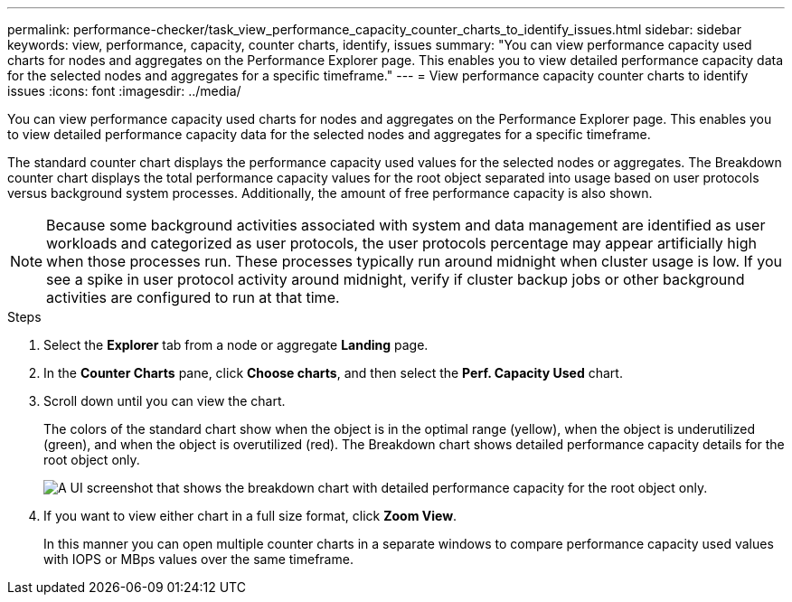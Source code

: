 ---
permalink: performance-checker/task_view_performance_capacity_counter_charts_to_identify_issues.html
sidebar: sidebar
keywords: view, performance, capacity, counter charts, identify, issues
summary: "You can view performance capacity used charts for nodes and aggregates on the Performance Explorer page. This enables you to view detailed performance capacity data for the selected nodes and aggregates for a specific timeframe."
---
= View performance capacity counter charts to identify issues
:icons: font
:imagesdir: ../media/

[.lead]
You can view performance capacity used charts for nodes and aggregates on the Performance Explorer page. This enables you to view detailed performance capacity data for the selected nodes and aggregates for a specific timeframe.

The standard counter chart displays the performance capacity used values for the selected nodes or aggregates. The Breakdown counter chart displays the total performance capacity values for the root object separated into usage based on user protocols versus background system processes. Additionally, the amount of free performance capacity is also shown.

[NOTE]
====
Because some background activities associated with system and data management are identified as user workloads and categorized as user protocols, the user protocols percentage may appear artificially high when those processes run. These processes typically run around midnight when cluster usage is low. If you see a spike in user protocol activity around midnight, verify if cluster backup jobs or other background activities are configured to run at that time.
====
.Steps
. Select the *Explorer* tab from a node or aggregate *Landing* page.
. In the *Counter Charts* pane, click *Choose charts*, and then select the *Perf. Capacity Used* chart.
. Scroll down until you can view the chart.
+
The colors of the standard chart show when the object is in the optimal range (yellow), when the object is underutilized (green), and when the object is overutilized (red). The Breakdown chart shows detailed performance capacity details for the root object only.
+
image::../media/headroom_counter_charts.gif[A UI screenshot that shows the breakdown chart with detailed performance capacity for the root object only.]

. If you want to view either chart in a full size format, click *Zoom View*.
+
In this manner you can open multiple counter charts in a separate windows to compare performance capacity used values with IOPS or MBps values over the same timeframe.
// 2025-6-11, OTHERDOC-133
